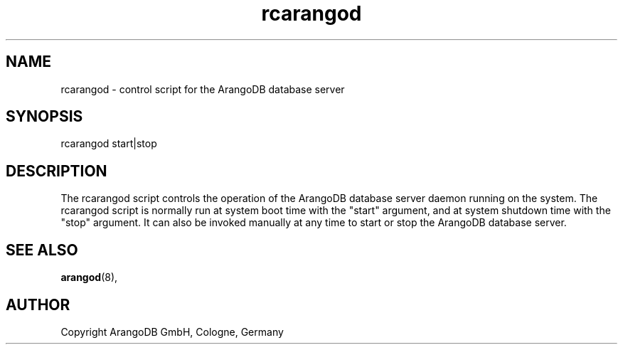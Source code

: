 .TH rcarangod 8 "3.3.2" "ArangoDB" "ArangoDB"
.SH NAME
rcarangod - control script for the ArangoDB database server
.SH SYNOPSIS
rcarangod start|stop
.SH DESCRIPTION
The rcarangod script controls the operation of the ArangoDB database
server daemon running on the system. The rcarangod script is normally
run at system boot time with the "start" argument, and at system
shutdown time with the "stop" argument.  It can also be invoked
manually at any time to start or stop the ArangoDB database server.
.SH SEE ALSO
.BR arangod "(8), "
.SH AUTHOR
Copyright ArangoDB GmbH, Cologne, Germany


